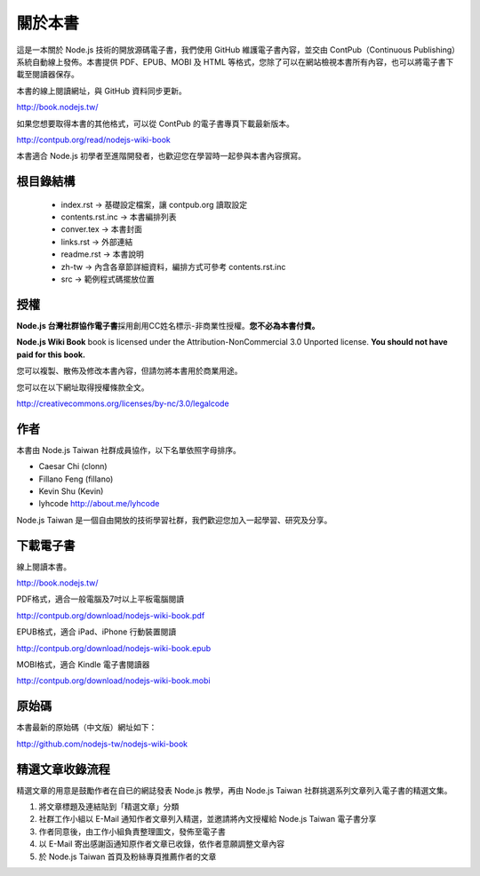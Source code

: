 .. raw:: latex

   \setcounter{secnumdepth}{-1}

********
關於本書
********

這是一本關於 Node.js 技術的開放源碼電子書，我們使用 GitHub 維護電子書內容，並交由 ContPub（Continuous Publishing）系統自動線上發佈。本書提供 PDF、EPUB、MOBI 及 HTML 等格式，您除了可以在網站檢視本書所有內容，也可以將電子書下載至閱讀器保存。

本書的線上閱讀網址，與 GitHub 資料同步更新。

http://book.nodejs.tw/

如果您想要取得本書的其他格式，可以從 ContPub 的電子書專頁下載最新版本。

http://contpub.org/read/nodejs-wiki-book

本書適合 Node.js 初學者至進階開發者，也歡迎您在學習時一起參與本書內容撰寫。

根目錄結構
=======

 * index.rst -> 基礎設定檔案，讓 contpub.org 讀取設定
 * contents.rst.inc -> 本書編排列表
 * conver.tex -> 本書封面
 * links.rst -> 外部連結
 * readme.rst -> 本書說明
 * zh-tw -> 內含各章節詳細資料，編排方式可參考 contents.rst.inc
 * src -> 範例程式碼擺放位置

授權
====

**Node.js 台灣社群協作電子書**\ 採用創用CC姓名標示-非商業性授權。\
**您不必為本書付費。**

**Node.js Wiki Book** book is licensed under the
Attribution-NonCommercial 3.0 Unported license. **You should not have
paid for this book.**

您可以複製、散佈及修改本書內容，\
但請勿將本書用於商業用途。

您可以在以下網址取得授權條款全文。

http://creativecommons.org/licenses/by-nc/3.0/legalcode

作者
====

本書由 Node.js Taiwan 社群成員協作，以下名單依照字母排序。

* Caesar Chi (clonn)
* Fillano Feng (fillano)
* Kevin Shu (Kevin)
* lyhcode http://about.me/lyhcode

Node.js Taiwan 是一個自由開放的技術學習社群，我們歡迎您加入一起學習、研究及分享。

下載電子書
==========

線上閱讀本書。

http://book.nodejs.tw/

PDF格式，適合一般電腦及7吋以上平板電腦閱讀

http://contpub.org/download/nodejs-wiki-book.pdf

EPUB格式，適合 iPad、iPhone 行動裝置閱讀

http://contpub.org/download/nodejs-wiki-book.epub

MOBI格式，適合 Kindle 電子書閱讀器

http://contpub.org/download/nodejs-wiki-book.mobi

原始碼
======

本書最新的原始碼（中文版）網址如下：

http://github.com/nodejs-tw/nodejs-wiki-book

.. raw:: latex

   \setcounter{secnumdepth}{1}

精選文章收錄流程
================

精選文章的用意是鼓勵作者在自已的網誌發表 Node.js 教學，再由 Node.js Taiwan 社群挑選系列文章列入電子書的精選文集。

1. 將文章標題及連結貼到「精選文章」分類
2. 社群工作小組以 E-Mail 通知作者文章列入精選，並邀請將內文授權給 Node.js Taiwan 電子書分享
3. 作者同意後，由工作小組負責整理圖文，發佈至電子書
4. 以 E-Mail 寄出感謝函通知原作者文章已收錄，依作者意願調整文章內容
5. 於 Node.js Taiwan 首頁及粉絲專頁推薦作者的文章
